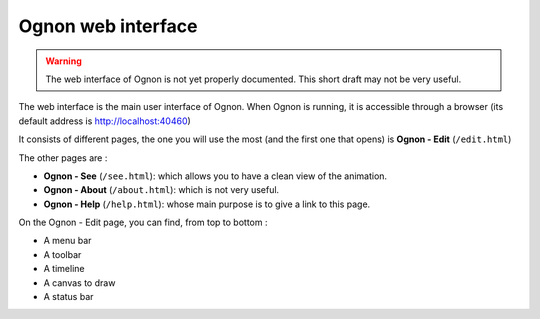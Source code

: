 
.. _ognonWebInterface:

Ognon web interface
===================

.. warning:: The web interface of Ognon is not yet properly documented. This short draft may not be very useful.

The web interface is the main user interface of Ognon. When Ognon is running, it is accessible through a browser (its default address is http://localhost:40460)

It consists of different pages, the one you will use the most (and the first one that opens) is **Ognon - Edit** (``/edit.html``)

The other pages are :

* **Ognon - See** (``/see.html``): which allows you to have a clean view of the animation.
* **Ognon - About** (``/about.html``): which is not very useful.
* **Ognon - Help** (``/help.html``): whose main purpose is to give a link to this page.

On the Ognon - Edit page, you can find, from top to bottom :

* A menu bar
* A toolbar
* A timeline
* A canvas to draw
* A status bar
